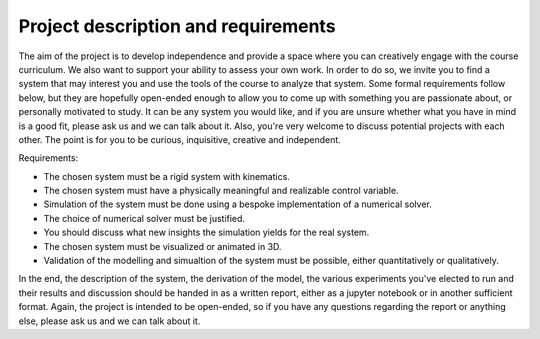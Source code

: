 ====================================
Project description and requirements
====================================

The aim of the project is to develop independence and provide a space where you can creatively engage with the course curriculum.
We also want to support your ability to assess your own work.
In order to do so, we invite you to find a system that may interest you and use the tools of the course to analyze that system.
Some formal requirements follow below, but they are hopefully open-ended enough to allow you to come up with something you are passionate about,
or personally motivated to study.
It can be any system you would like, and if you are unsure whether what you have in mind is a good fit, please ask us and we can talk about it.
Also, you're very welcome to discuss potential projects with each other.
The point is for you to be curious, inquisitive, creative and independent.

Requirements:

* The chosen system must be a rigid system with kinematics.
* The chosen system must have a physically meaningful and realizable control variable.
* Simulation of the system must be done using a bespoke implementation of a numerical solver.
* The choice of numerical solver must be justified.
* You should discuss what new insights the simulation yields for the real system.
* The chosen system must be visualized or animated in 3D.
* Validation of the modelling and simualtion of the system must be possible, either quantitatively or qualitatively.

In the end, the description of the system, the derivation of the model, the various experiments you've elected to run and their results and discussion
should be handed in as a written report, either as a jupyter notebook or in another sufficient format.
Again, the project is intended to be open-ended, so if you have any questions regarding the report or anything else, please ask us and we can talk about it.
